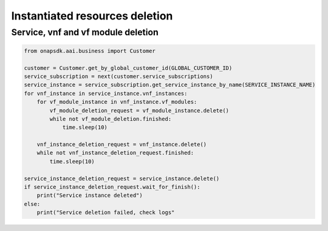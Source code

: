 Instantiated resources deletion
###############################

Service, vnf and vf module deletion
-----------------------------------

.. code:: Python

    from onapsdk.aai.business import Customer

    customer = Customer.get_by_global_customer_id(GLOBAL_CUSTOMER_ID)
    service_subscription = next(customer.service_subscriptions)
    service_instance = service_subscription.get_service_instance_by_name(SERVICE_INSTANCE_NAME)
    for vnf_instance in service_instance.vnf_instances:
        for vf_module_instance in vnf_instance.vf_modules:
            vf_module_deletion_request = vf_module_instance.delete()
            while not vf_module_deletion.finished:
                time.sleep(10)

        vnf_instance_deletion_request = vnf_instance.delete()
        while not vnf_instance_deletion_request.finished:
            time.sleep(10)

    service_instance_deletion_request = service_instance.delete()
    if service_instance_deletion_request.wait_for_finish():
        print("Service instance deleted")
    else:
        print("Service deletion failed, check logs"
